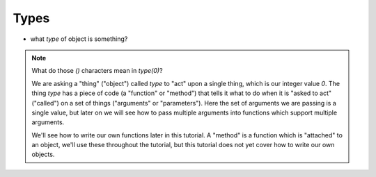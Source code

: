 Types
=====

.. doctest::

    >>> count = 36
    >>> print count
    36
    >>> count / 10 # surprising?
    3
    >>> irrational = 3.141592653589793
    >>> irrational
    3.141592653589793
    >>> label = "irrational, 'eh"
    >>> label2 = 'count "this"'
    >>> label3 = '''python has these too\n'''
    >>> label4 = """but they are just a different way to write the same thing"""
    >>> print label, label2, label3, label4
    irrational, 'eh count "this" python has these too
    but they are just a different way to write the same thing
    >>> print label + label2
    irrational, 'ehcount "this"
    >>> None # doesn't show up
    >>> print None
    None
    >>> print True
    True
    >>> print False
    False
    >>> True == 1
    True
    >>> False == 1
    False
    >>> False == 0
    True

* what `type` of object is something?

.. doctest::

    >>> type( 0 )
    <type 'int'>
    >>> type( 1 )
    <type 'int'>
    >>> type( 1.0 )
    <type 'float'>
    >>> type( [] )
    <type 'list'>
    >>> type( False )
    <type 'bool'>
    >>> type( 'blue' )
    <type 'str'>

.. note::

    What do those `()` characters mean in `type(0)`?
    
    We are asking a "thing" ("object") called `type` to "act" upon a single thing,
    which is our integer value `0`.
    The thing `type` has a piece of code (a "function" or "method")
    that tells it what to do when it is "asked to act" ("called") 
    on a set of things ("arguments" or "parameters").
    Here the set of arguments we are passing is a single value, but later on we will 
    see how to pass multiple arguments into functions which support multiple arguments.
    
    We'll see how to write our own functions later in this tutorial.
    A "method" is a function which is "attached" to an object, we'll use these 
    throughout the tutorial, but this tutorial does not yet cover how to write 
    our own objects.
    
